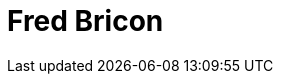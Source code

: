= Fred Bricon
:page-photo_64px: https://community.jboss.org/people/fbricon/avatar/64.png
:page-photo_32px: https://community.jboss.org/people/fbricon/avatar/32.png

